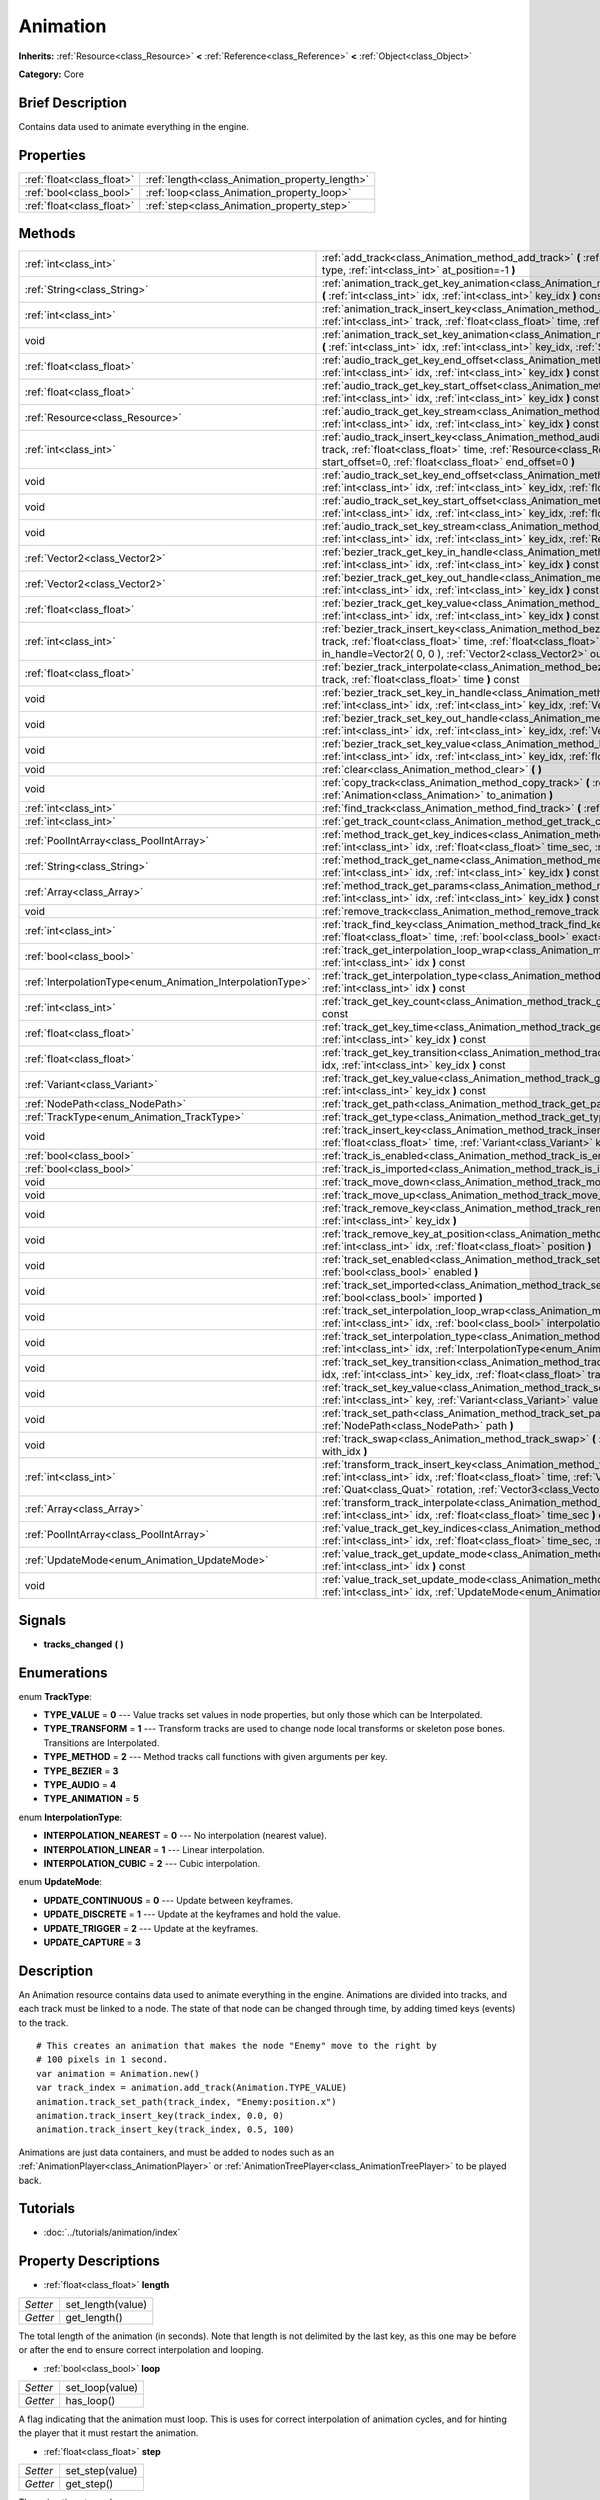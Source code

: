 .. Generated automatically by doc/tools/makerst.py in Godot's source tree.
.. DO NOT EDIT THIS FILE, but the Animation.xml source instead.
.. The source is found in doc/classes or modules/<name>/doc_classes.

.. _class_Animation:

Animation
=========

**Inherits:** :ref:`Resource<class_Resource>` **<** :ref:`Reference<class_Reference>` **<** :ref:`Object<class_Object>`

**Category:** Core

Brief Description
-----------------

Contains data used to animate everything in the engine.

Properties
----------

+---------------------------+------------------------------------------------+
| :ref:`float<class_float>` | :ref:`length<class_Animation_property_length>` |
+---------------------------+------------------------------------------------+
| :ref:`bool<class_bool>`   | :ref:`loop<class_Animation_property_loop>`     |
+---------------------------+------------------------------------------------+
| :ref:`float<class_float>` | :ref:`step<class_Animation_property_step>`     |
+---------------------------+------------------------------------------------+

Methods
-------

+------------------------------------------------------------+------------------------------------------------------------------------------------------------------------------------------------------------------------------------------------------------------------------------------------------------------------------------------------------------------------+
| :ref:`int<class_int>`                                      | :ref:`add_track<class_Animation_method_add_track>` **(** :ref:`TrackType<enum_Animation_TrackType>` type, :ref:`int<class_int>` at_position=-1 **)**                                                                                                                                                       |
+------------------------------------------------------------+------------------------------------------------------------------------------------------------------------------------------------------------------------------------------------------------------------------------------------------------------------------------------------------------------------+
| :ref:`String<class_String>`                                | :ref:`animation_track_get_key_animation<class_Animation_method_animation_track_get_key_animation>` **(** :ref:`int<class_int>` idx, :ref:`int<class_int>` key_idx **)** const                                                                                                                              |
+------------------------------------------------------------+------------------------------------------------------------------------------------------------------------------------------------------------------------------------------------------------------------------------------------------------------------------------------------------------------------+
| :ref:`int<class_int>`                                      | :ref:`animation_track_insert_key<class_Animation_method_animation_track_insert_key>` **(** :ref:`int<class_int>` track, :ref:`float<class_float>` time, :ref:`String<class_String>` animation **)**                                                                                                        |
+------------------------------------------------------------+------------------------------------------------------------------------------------------------------------------------------------------------------------------------------------------------------------------------------------------------------------------------------------------------------------+
| void                                                       | :ref:`animation_track_set_key_animation<class_Animation_method_animation_track_set_key_animation>` **(** :ref:`int<class_int>` idx, :ref:`int<class_int>` key_idx, :ref:`String<class_String>` animation **)**                                                                                             |
+------------------------------------------------------------+------------------------------------------------------------------------------------------------------------------------------------------------------------------------------------------------------------------------------------------------------------------------------------------------------------+
| :ref:`float<class_float>`                                  | :ref:`audio_track_get_key_end_offset<class_Animation_method_audio_track_get_key_end_offset>` **(** :ref:`int<class_int>` idx, :ref:`int<class_int>` key_idx **)** const                                                                                                                                    |
+------------------------------------------------------------+------------------------------------------------------------------------------------------------------------------------------------------------------------------------------------------------------------------------------------------------------------------------------------------------------------+
| :ref:`float<class_float>`                                  | :ref:`audio_track_get_key_start_offset<class_Animation_method_audio_track_get_key_start_offset>` **(** :ref:`int<class_int>` idx, :ref:`int<class_int>` key_idx **)** const                                                                                                                                |
+------------------------------------------------------------+------------------------------------------------------------------------------------------------------------------------------------------------------------------------------------------------------------------------------------------------------------------------------------------------------------+
| :ref:`Resource<class_Resource>`                            | :ref:`audio_track_get_key_stream<class_Animation_method_audio_track_get_key_stream>` **(** :ref:`int<class_int>` idx, :ref:`int<class_int>` key_idx **)** const                                                                                                                                            |
+------------------------------------------------------------+------------------------------------------------------------------------------------------------------------------------------------------------------------------------------------------------------------------------------------------------------------------------------------------------------------+
| :ref:`int<class_int>`                                      | :ref:`audio_track_insert_key<class_Animation_method_audio_track_insert_key>` **(** :ref:`int<class_int>` track, :ref:`float<class_float>` time, :ref:`Resource<class_Resource>` stream, :ref:`float<class_float>` start_offset=0, :ref:`float<class_float>` end_offset=0 **)**                             |
+------------------------------------------------------------+------------------------------------------------------------------------------------------------------------------------------------------------------------------------------------------------------------------------------------------------------------------------------------------------------------+
| void                                                       | :ref:`audio_track_set_key_end_offset<class_Animation_method_audio_track_set_key_end_offset>` **(** :ref:`int<class_int>` idx, :ref:`int<class_int>` key_idx, :ref:`float<class_float>` offset **)**                                                                                                        |
+------------------------------------------------------------+------------------------------------------------------------------------------------------------------------------------------------------------------------------------------------------------------------------------------------------------------------------------------------------------------------+
| void                                                       | :ref:`audio_track_set_key_start_offset<class_Animation_method_audio_track_set_key_start_offset>` **(** :ref:`int<class_int>` idx, :ref:`int<class_int>` key_idx, :ref:`float<class_float>` offset **)**                                                                                                    |
+------------------------------------------------------------+------------------------------------------------------------------------------------------------------------------------------------------------------------------------------------------------------------------------------------------------------------------------------------------------------------+
| void                                                       | :ref:`audio_track_set_key_stream<class_Animation_method_audio_track_set_key_stream>` **(** :ref:`int<class_int>` idx, :ref:`int<class_int>` key_idx, :ref:`Resource<class_Resource>` stream **)**                                                                                                          |
+------------------------------------------------------------+------------------------------------------------------------------------------------------------------------------------------------------------------------------------------------------------------------------------------------------------------------------------------------------------------------+
| :ref:`Vector2<class_Vector2>`                              | :ref:`bezier_track_get_key_in_handle<class_Animation_method_bezier_track_get_key_in_handle>` **(** :ref:`int<class_int>` idx, :ref:`int<class_int>` key_idx **)** const                                                                                                                                    |
+------------------------------------------------------------+------------------------------------------------------------------------------------------------------------------------------------------------------------------------------------------------------------------------------------------------------------------------------------------------------------+
| :ref:`Vector2<class_Vector2>`                              | :ref:`bezier_track_get_key_out_handle<class_Animation_method_bezier_track_get_key_out_handle>` **(** :ref:`int<class_int>` idx, :ref:`int<class_int>` key_idx **)** const                                                                                                                                  |
+------------------------------------------------------------+------------------------------------------------------------------------------------------------------------------------------------------------------------------------------------------------------------------------------------------------------------------------------------------------------------+
| :ref:`float<class_float>`                                  | :ref:`bezier_track_get_key_value<class_Animation_method_bezier_track_get_key_value>` **(** :ref:`int<class_int>` idx, :ref:`int<class_int>` key_idx **)** const                                                                                                                                            |
+------------------------------------------------------------+------------------------------------------------------------------------------------------------------------------------------------------------------------------------------------------------------------------------------------------------------------------------------------------------------------+
| :ref:`int<class_int>`                                      | :ref:`bezier_track_insert_key<class_Animation_method_bezier_track_insert_key>` **(** :ref:`int<class_int>` track, :ref:`float<class_float>` time, :ref:`float<class_float>` value, :ref:`Vector2<class_Vector2>` in_handle=Vector2( 0, 0 ), :ref:`Vector2<class_Vector2>` out_handle=Vector2( 0, 0 ) **)** |
+------------------------------------------------------------+------------------------------------------------------------------------------------------------------------------------------------------------------------------------------------------------------------------------------------------------------------------------------------------------------------+
| :ref:`float<class_float>`                                  | :ref:`bezier_track_interpolate<class_Animation_method_bezier_track_interpolate>` **(** :ref:`int<class_int>` track, :ref:`float<class_float>` time **)** const                                                                                                                                             |
+------------------------------------------------------------+------------------------------------------------------------------------------------------------------------------------------------------------------------------------------------------------------------------------------------------------------------------------------------------------------------+
| void                                                       | :ref:`bezier_track_set_key_in_handle<class_Animation_method_bezier_track_set_key_in_handle>` **(** :ref:`int<class_int>` idx, :ref:`int<class_int>` key_idx, :ref:`Vector2<class_Vector2>` in_handle **)**                                                                                                 |
+------------------------------------------------------------+------------------------------------------------------------------------------------------------------------------------------------------------------------------------------------------------------------------------------------------------------------------------------------------------------------+
| void                                                       | :ref:`bezier_track_set_key_out_handle<class_Animation_method_bezier_track_set_key_out_handle>` **(** :ref:`int<class_int>` idx, :ref:`int<class_int>` key_idx, :ref:`Vector2<class_Vector2>` out_handle **)**                                                                                              |
+------------------------------------------------------------+------------------------------------------------------------------------------------------------------------------------------------------------------------------------------------------------------------------------------------------------------------------------------------------------------------+
| void                                                       | :ref:`bezier_track_set_key_value<class_Animation_method_bezier_track_set_key_value>` **(** :ref:`int<class_int>` idx, :ref:`int<class_int>` key_idx, :ref:`float<class_float>` value **)**                                                                                                                 |
+------------------------------------------------------------+------------------------------------------------------------------------------------------------------------------------------------------------------------------------------------------------------------------------------------------------------------------------------------------------------------+
| void                                                       | :ref:`clear<class_Animation_method_clear>` **(** **)**                                                                                                                                                                                                                                                     |
+------------------------------------------------------------+------------------------------------------------------------------------------------------------------------------------------------------------------------------------------------------------------------------------------------------------------------------------------------------------------------+
| void                                                       | :ref:`copy_track<class_Animation_method_copy_track>` **(** :ref:`int<class_int>` track, :ref:`Animation<class_Animation>` to_animation **)**                                                                                                                                                               |
+------------------------------------------------------------+------------------------------------------------------------------------------------------------------------------------------------------------------------------------------------------------------------------------------------------------------------------------------------------------------------+
| :ref:`int<class_int>`                                      | :ref:`find_track<class_Animation_method_find_track>` **(** :ref:`NodePath<class_NodePath>` path **)** const                                                                                                                                                                                                |
+------------------------------------------------------------+------------------------------------------------------------------------------------------------------------------------------------------------------------------------------------------------------------------------------------------------------------------------------------------------------------+
| :ref:`int<class_int>`                                      | :ref:`get_track_count<class_Animation_method_get_track_count>` **(** **)** const                                                                                                                                                                                                                           |
+------------------------------------------------------------+------------------------------------------------------------------------------------------------------------------------------------------------------------------------------------------------------------------------------------------------------------------------------------------------------------+
| :ref:`PoolIntArray<class_PoolIntArray>`                    | :ref:`method_track_get_key_indices<class_Animation_method_method_track_get_key_indices>` **(** :ref:`int<class_int>` idx, :ref:`float<class_float>` time_sec, :ref:`float<class_float>` delta **)** const                                                                                                  |
+------------------------------------------------------------+------------------------------------------------------------------------------------------------------------------------------------------------------------------------------------------------------------------------------------------------------------------------------------------------------------+
| :ref:`String<class_String>`                                | :ref:`method_track_get_name<class_Animation_method_method_track_get_name>` **(** :ref:`int<class_int>` idx, :ref:`int<class_int>` key_idx **)** const                                                                                                                                                      |
+------------------------------------------------------------+------------------------------------------------------------------------------------------------------------------------------------------------------------------------------------------------------------------------------------------------------------------------------------------------------------+
| :ref:`Array<class_Array>`                                  | :ref:`method_track_get_params<class_Animation_method_method_track_get_params>` **(** :ref:`int<class_int>` idx, :ref:`int<class_int>` key_idx **)** const                                                                                                                                                  |
+------------------------------------------------------------+------------------------------------------------------------------------------------------------------------------------------------------------------------------------------------------------------------------------------------------------------------------------------------------------------------+
| void                                                       | :ref:`remove_track<class_Animation_method_remove_track>` **(** :ref:`int<class_int>` idx **)**                                                                                                                                                                                                             |
+------------------------------------------------------------+------------------------------------------------------------------------------------------------------------------------------------------------------------------------------------------------------------------------------------------------------------------------------------------------------------+
| :ref:`int<class_int>`                                      | :ref:`track_find_key<class_Animation_method_track_find_key>` **(** :ref:`int<class_int>` idx, :ref:`float<class_float>` time, :ref:`bool<class_bool>` exact=false **)** const                                                                                                                              |
+------------------------------------------------------------+------------------------------------------------------------------------------------------------------------------------------------------------------------------------------------------------------------------------------------------------------------------------------------------------------------+
| :ref:`bool<class_bool>`                                    | :ref:`track_get_interpolation_loop_wrap<class_Animation_method_track_get_interpolation_loop_wrap>` **(** :ref:`int<class_int>` idx **)** const                                                                                                                                                             |
+------------------------------------------------------------+------------------------------------------------------------------------------------------------------------------------------------------------------------------------------------------------------------------------------------------------------------------------------------------------------------+
| :ref:`InterpolationType<enum_Animation_InterpolationType>` | :ref:`track_get_interpolation_type<class_Animation_method_track_get_interpolation_type>` **(** :ref:`int<class_int>` idx **)** const                                                                                                                                                                       |
+------------------------------------------------------------+------------------------------------------------------------------------------------------------------------------------------------------------------------------------------------------------------------------------------------------------------------------------------------------------------------+
| :ref:`int<class_int>`                                      | :ref:`track_get_key_count<class_Animation_method_track_get_key_count>` **(** :ref:`int<class_int>` idx **)** const                                                                                                                                                                                         |
+------------------------------------------------------------+------------------------------------------------------------------------------------------------------------------------------------------------------------------------------------------------------------------------------------------------------------------------------------------------------------+
| :ref:`float<class_float>`                                  | :ref:`track_get_key_time<class_Animation_method_track_get_key_time>` **(** :ref:`int<class_int>` idx, :ref:`int<class_int>` key_idx **)** const                                                                                                                                                            |
+------------------------------------------------------------+------------------------------------------------------------------------------------------------------------------------------------------------------------------------------------------------------------------------------------------------------------------------------------------------------------+
| :ref:`float<class_float>`                                  | :ref:`track_get_key_transition<class_Animation_method_track_get_key_transition>` **(** :ref:`int<class_int>` idx, :ref:`int<class_int>` key_idx **)** const                                                                                                                                                |
+------------------------------------------------------------+------------------------------------------------------------------------------------------------------------------------------------------------------------------------------------------------------------------------------------------------------------------------------------------------------------+
| :ref:`Variant<class_Variant>`                              | :ref:`track_get_key_value<class_Animation_method_track_get_key_value>` **(** :ref:`int<class_int>` idx, :ref:`int<class_int>` key_idx **)** const                                                                                                                                                          |
+------------------------------------------------------------+------------------------------------------------------------------------------------------------------------------------------------------------------------------------------------------------------------------------------------------------------------------------------------------------------------+
| :ref:`NodePath<class_NodePath>`                            | :ref:`track_get_path<class_Animation_method_track_get_path>` **(** :ref:`int<class_int>` idx **)** const                                                                                                                                                                                                   |
+------------------------------------------------------------+------------------------------------------------------------------------------------------------------------------------------------------------------------------------------------------------------------------------------------------------------------------------------------------------------------+
| :ref:`TrackType<enum_Animation_TrackType>`                 | :ref:`track_get_type<class_Animation_method_track_get_type>` **(** :ref:`int<class_int>` idx **)** const                                                                                                                                                                                                   |
+------------------------------------------------------------+------------------------------------------------------------------------------------------------------------------------------------------------------------------------------------------------------------------------------------------------------------------------------------------------------------+
| void                                                       | :ref:`track_insert_key<class_Animation_method_track_insert_key>` **(** :ref:`int<class_int>` idx, :ref:`float<class_float>` time, :ref:`Variant<class_Variant>` key, :ref:`float<class_float>` transition=1 **)**                                                                                          |
+------------------------------------------------------------+------------------------------------------------------------------------------------------------------------------------------------------------------------------------------------------------------------------------------------------------------------------------------------------------------------+
| :ref:`bool<class_bool>`                                    | :ref:`track_is_enabled<class_Animation_method_track_is_enabled>` **(** :ref:`int<class_int>` idx **)** const                                                                                                                                                                                               |
+------------------------------------------------------------+------------------------------------------------------------------------------------------------------------------------------------------------------------------------------------------------------------------------------------------------------------------------------------------------------------+
| :ref:`bool<class_bool>`                                    | :ref:`track_is_imported<class_Animation_method_track_is_imported>` **(** :ref:`int<class_int>` idx **)** const                                                                                                                                                                                             |
+------------------------------------------------------------+------------------------------------------------------------------------------------------------------------------------------------------------------------------------------------------------------------------------------------------------------------------------------------------------------------+
| void                                                       | :ref:`track_move_down<class_Animation_method_track_move_down>` **(** :ref:`int<class_int>` idx **)**                                                                                                                                                                                                       |
+------------------------------------------------------------+------------------------------------------------------------------------------------------------------------------------------------------------------------------------------------------------------------------------------------------------------------------------------------------------------------+
| void                                                       | :ref:`track_move_up<class_Animation_method_track_move_up>` **(** :ref:`int<class_int>` idx **)**                                                                                                                                                                                                           |
+------------------------------------------------------------+------------------------------------------------------------------------------------------------------------------------------------------------------------------------------------------------------------------------------------------------------------------------------------------------------------+
| void                                                       | :ref:`track_remove_key<class_Animation_method_track_remove_key>` **(** :ref:`int<class_int>` idx, :ref:`int<class_int>` key_idx **)**                                                                                                                                                                      |
+------------------------------------------------------------+------------------------------------------------------------------------------------------------------------------------------------------------------------------------------------------------------------------------------------------------------------------------------------------------------------+
| void                                                       | :ref:`track_remove_key_at_position<class_Animation_method_track_remove_key_at_position>` **(** :ref:`int<class_int>` idx, :ref:`float<class_float>` position **)**                                                                                                                                         |
+------------------------------------------------------------+------------------------------------------------------------------------------------------------------------------------------------------------------------------------------------------------------------------------------------------------------------------------------------------------------------+
| void                                                       | :ref:`track_set_enabled<class_Animation_method_track_set_enabled>` **(** :ref:`int<class_int>` idx, :ref:`bool<class_bool>` enabled **)**                                                                                                                                                                  |
+------------------------------------------------------------+------------------------------------------------------------------------------------------------------------------------------------------------------------------------------------------------------------------------------------------------------------------------------------------------------------+
| void                                                       | :ref:`track_set_imported<class_Animation_method_track_set_imported>` **(** :ref:`int<class_int>` idx, :ref:`bool<class_bool>` imported **)**                                                                                                                                                               |
+------------------------------------------------------------+------------------------------------------------------------------------------------------------------------------------------------------------------------------------------------------------------------------------------------------------------------------------------------------------------------+
| void                                                       | :ref:`track_set_interpolation_loop_wrap<class_Animation_method_track_set_interpolation_loop_wrap>` **(** :ref:`int<class_int>` idx, :ref:`bool<class_bool>` interpolation **)**                                                                                                                            |
+------------------------------------------------------------+------------------------------------------------------------------------------------------------------------------------------------------------------------------------------------------------------------------------------------------------------------------------------------------------------------+
| void                                                       | :ref:`track_set_interpolation_type<class_Animation_method_track_set_interpolation_type>` **(** :ref:`int<class_int>` idx, :ref:`InterpolationType<enum_Animation_InterpolationType>` interpolation **)**                                                                                                   |
+------------------------------------------------------------+------------------------------------------------------------------------------------------------------------------------------------------------------------------------------------------------------------------------------------------------------------------------------------------------------------+
| void                                                       | :ref:`track_set_key_transition<class_Animation_method_track_set_key_transition>` **(** :ref:`int<class_int>` idx, :ref:`int<class_int>` key_idx, :ref:`float<class_float>` transition **)**                                                                                                                |
+------------------------------------------------------------+------------------------------------------------------------------------------------------------------------------------------------------------------------------------------------------------------------------------------------------------------------------------------------------------------------+
| void                                                       | :ref:`track_set_key_value<class_Animation_method_track_set_key_value>` **(** :ref:`int<class_int>` idx, :ref:`int<class_int>` key, :ref:`Variant<class_Variant>` value **)**                                                                                                                               |
+------------------------------------------------------------+------------------------------------------------------------------------------------------------------------------------------------------------------------------------------------------------------------------------------------------------------------------------------------------------------------+
| void                                                       | :ref:`track_set_path<class_Animation_method_track_set_path>` **(** :ref:`int<class_int>` idx, :ref:`NodePath<class_NodePath>` path **)**                                                                                                                                                                   |
+------------------------------------------------------------+------------------------------------------------------------------------------------------------------------------------------------------------------------------------------------------------------------------------------------------------------------------------------------------------------------+
| void                                                       | :ref:`track_swap<class_Animation_method_track_swap>` **(** :ref:`int<class_int>` idx, :ref:`int<class_int>` with_idx **)**                                                                                                                                                                                 |
+------------------------------------------------------------+------------------------------------------------------------------------------------------------------------------------------------------------------------------------------------------------------------------------------------------------------------------------------------------------------------+
| :ref:`int<class_int>`                                      | :ref:`transform_track_insert_key<class_Animation_method_transform_track_insert_key>` **(** :ref:`int<class_int>` idx, :ref:`float<class_float>` time, :ref:`Vector3<class_Vector3>` location, :ref:`Quat<class_Quat>` rotation, :ref:`Vector3<class_Vector3>` scale **)**                                  |
+------------------------------------------------------------+------------------------------------------------------------------------------------------------------------------------------------------------------------------------------------------------------------------------------------------------------------------------------------------------------------+
| :ref:`Array<class_Array>`                                  | :ref:`transform_track_interpolate<class_Animation_method_transform_track_interpolate>` **(** :ref:`int<class_int>` idx, :ref:`float<class_float>` time_sec **)** const                                                                                                                                     |
+------------------------------------------------------------+------------------------------------------------------------------------------------------------------------------------------------------------------------------------------------------------------------------------------------------------------------------------------------------------------------+
| :ref:`PoolIntArray<class_PoolIntArray>`                    | :ref:`value_track_get_key_indices<class_Animation_method_value_track_get_key_indices>` **(** :ref:`int<class_int>` idx, :ref:`float<class_float>` time_sec, :ref:`float<class_float>` delta **)** const                                                                                                    |
+------------------------------------------------------------+------------------------------------------------------------------------------------------------------------------------------------------------------------------------------------------------------------------------------------------------------------------------------------------------------------+
| :ref:`UpdateMode<enum_Animation_UpdateMode>`               | :ref:`value_track_get_update_mode<class_Animation_method_value_track_get_update_mode>` **(** :ref:`int<class_int>` idx **)** const                                                                                                                                                                         |
+------------------------------------------------------------+------------------------------------------------------------------------------------------------------------------------------------------------------------------------------------------------------------------------------------------------------------------------------------------------------------+
| void                                                       | :ref:`value_track_set_update_mode<class_Animation_method_value_track_set_update_mode>` **(** :ref:`int<class_int>` idx, :ref:`UpdateMode<enum_Animation_UpdateMode>` mode **)**                                                                                                                            |
+------------------------------------------------------------+------------------------------------------------------------------------------------------------------------------------------------------------------------------------------------------------------------------------------------------------------------------------------------------------------------+

Signals
-------

.. _class_Animation_signal_tracks_changed:

- **tracks_changed** **(** **)**

Enumerations
------------

.. _enum_Animation_TrackType:

.. _class_Animation_constant_TYPE_VALUE:

.. _class_Animation_constant_TYPE_TRANSFORM:

.. _class_Animation_constant_TYPE_METHOD:

.. _class_Animation_constant_TYPE_BEZIER:

.. _class_Animation_constant_TYPE_AUDIO:

.. _class_Animation_constant_TYPE_ANIMATION:

enum **TrackType**:

- **TYPE_VALUE** = **0** --- Value tracks set values in node properties, but only those which can be Interpolated.

- **TYPE_TRANSFORM** = **1** --- Transform tracks are used to change node local transforms or skeleton pose bones. Transitions are Interpolated.

- **TYPE_METHOD** = **2** --- Method tracks call functions with given arguments per key.

- **TYPE_BEZIER** = **3**

- **TYPE_AUDIO** = **4**

- **TYPE_ANIMATION** = **5**

.. _enum_Animation_InterpolationType:

.. _class_Animation_constant_INTERPOLATION_NEAREST:

.. _class_Animation_constant_INTERPOLATION_LINEAR:

.. _class_Animation_constant_INTERPOLATION_CUBIC:

enum **InterpolationType**:

- **INTERPOLATION_NEAREST** = **0** --- No interpolation (nearest value).

- **INTERPOLATION_LINEAR** = **1** --- Linear interpolation.

- **INTERPOLATION_CUBIC** = **2** --- Cubic interpolation.

.. _enum_Animation_UpdateMode:

.. _class_Animation_constant_UPDATE_CONTINUOUS:

.. _class_Animation_constant_UPDATE_DISCRETE:

.. _class_Animation_constant_UPDATE_TRIGGER:

.. _class_Animation_constant_UPDATE_CAPTURE:

enum **UpdateMode**:

- **UPDATE_CONTINUOUS** = **0** --- Update between keyframes.

- **UPDATE_DISCRETE** = **1** --- Update at the keyframes and hold the value.

- **UPDATE_TRIGGER** = **2** --- Update at the keyframes.

- **UPDATE_CAPTURE** = **3**

Description
-----------

An Animation resource contains data used to animate everything in the engine. Animations are divided into tracks, and each track must be linked to a node. The state of that node can be changed through time, by adding timed keys (events) to the track.

::

    # This creates an animation that makes the node "Enemy" move to the right by
    # 100 pixels in 1 second.
    var animation = Animation.new()
    var track_index = animation.add_track(Animation.TYPE_VALUE)
    animation.track_set_path(track_index, "Enemy:position.x")
    animation.track_insert_key(track_index, 0.0, 0)
    animation.track_insert_key(track_index, 0.5, 100)

Animations are just data containers, and must be added to nodes such as an :ref:`AnimationPlayer<class_AnimationPlayer>` or :ref:`AnimationTreePlayer<class_AnimationTreePlayer>` to be played back.

Tutorials
---------

- :doc:`../tutorials/animation/index`

Property Descriptions
---------------------

.. _class_Animation_property_length:

- :ref:`float<class_float>` **length**

+----------+-------------------+
| *Setter* | set_length(value) |
+----------+-------------------+
| *Getter* | get_length()      |
+----------+-------------------+

The total length of the animation (in seconds). Note that length is not delimited by the last key, as this one may be before or after the end to ensure correct interpolation and looping.

.. _class_Animation_property_loop:

- :ref:`bool<class_bool>` **loop**

+----------+-----------------+
| *Setter* | set_loop(value) |
+----------+-----------------+
| *Getter* | has_loop()      |
+----------+-----------------+

A flag indicating that the animation must loop. This is uses for correct interpolation of animation cycles, and for hinting the player that it must restart the animation.

.. _class_Animation_property_step:

- :ref:`float<class_float>` **step**

+----------+-----------------+
| *Setter* | set_step(value) |
+----------+-----------------+
| *Getter* | get_step()      |
+----------+-----------------+

The animation step value.

Method Descriptions
-------------------

.. _class_Animation_method_add_track:

- :ref:`int<class_int>` **add_track** **(** :ref:`TrackType<enum_Animation_TrackType>` type, :ref:`int<class_int>` at_position=-1 **)**

Add a track to the Animation. The track type must be specified as any of the values in the TYPE\_\* enumeration.

.. _class_Animation_method_animation_track_get_key_animation:

- :ref:`String<class_String>` **animation_track_get_key_animation** **(** :ref:`int<class_int>` idx, :ref:`int<class_int>` key_idx **)** const

.. _class_Animation_method_animation_track_insert_key:

- :ref:`int<class_int>` **animation_track_insert_key** **(** :ref:`int<class_int>` track, :ref:`float<class_float>` time, :ref:`String<class_String>` animation **)**

.. _class_Animation_method_animation_track_set_key_animation:

- void **animation_track_set_key_animation** **(** :ref:`int<class_int>` idx, :ref:`int<class_int>` key_idx, :ref:`String<class_String>` animation **)**

.. _class_Animation_method_audio_track_get_key_end_offset:

- :ref:`float<class_float>` **audio_track_get_key_end_offset** **(** :ref:`int<class_int>` idx, :ref:`int<class_int>` key_idx **)** const

.. _class_Animation_method_audio_track_get_key_start_offset:

- :ref:`float<class_float>` **audio_track_get_key_start_offset** **(** :ref:`int<class_int>` idx, :ref:`int<class_int>` key_idx **)** const

.. _class_Animation_method_audio_track_get_key_stream:

- :ref:`Resource<class_Resource>` **audio_track_get_key_stream** **(** :ref:`int<class_int>` idx, :ref:`int<class_int>` key_idx **)** const

.. _class_Animation_method_audio_track_insert_key:

- :ref:`int<class_int>` **audio_track_insert_key** **(** :ref:`int<class_int>` track, :ref:`float<class_float>` time, :ref:`Resource<class_Resource>` stream, :ref:`float<class_float>` start_offset=0, :ref:`float<class_float>` end_offset=0 **)**

.. _class_Animation_method_audio_track_set_key_end_offset:

- void **audio_track_set_key_end_offset** **(** :ref:`int<class_int>` idx, :ref:`int<class_int>` key_idx, :ref:`float<class_float>` offset **)**

.. _class_Animation_method_audio_track_set_key_start_offset:

- void **audio_track_set_key_start_offset** **(** :ref:`int<class_int>` idx, :ref:`int<class_int>` key_idx, :ref:`float<class_float>` offset **)**

.. _class_Animation_method_audio_track_set_key_stream:

- void **audio_track_set_key_stream** **(** :ref:`int<class_int>` idx, :ref:`int<class_int>` key_idx, :ref:`Resource<class_Resource>` stream **)**

.. _class_Animation_method_bezier_track_get_key_in_handle:

- :ref:`Vector2<class_Vector2>` **bezier_track_get_key_in_handle** **(** :ref:`int<class_int>` idx, :ref:`int<class_int>` key_idx **)** const

.. _class_Animation_method_bezier_track_get_key_out_handle:

- :ref:`Vector2<class_Vector2>` **bezier_track_get_key_out_handle** **(** :ref:`int<class_int>` idx, :ref:`int<class_int>` key_idx **)** const

.. _class_Animation_method_bezier_track_get_key_value:

- :ref:`float<class_float>` **bezier_track_get_key_value** **(** :ref:`int<class_int>` idx, :ref:`int<class_int>` key_idx **)** const

.. _class_Animation_method_bezier_track_insert_key:

- :ref:`int<class_int>` **bezier_track_insert_key** **(** :ref:`int<class_int>` track, :ref:`float<class_float>` time, :ref:`float<class_float>` value, :ref:`Vector2<class_Vector2>` in_handle=Vector2( 0, 0 ), :ref:`Vector2<class_Vector2>` out_handle=Vector2( 0, 0 ) **)**

.. _class_Animation_method_bezier_track_interpolate:

- :ref:`float<class_float>` **bezier_track_interpolate** **(** :ref:`int<class_int>` track, :ref:`float<class_float>` time **)** const

.. _class_Animation_method_bezier_track_set_key_in_handle:

- void **bezier_track_set_key_in_handle** **(** :ref:`int<class_int>` idx, :ref:`int<class_int>` key_idx, :ref:`Vector2<class_Vector2>` in_handle **)**

.. _class_Animation_method_bezier_track_set_key_out_handle:

- void **bezier_track_set_key_out_handle** **(** :ref:`int<class_int>` idx, :ref:`int<class_int>` key_idx, :ref:`Vector2<class_Vector2>` out_handle **)**

.. _class_Animation_method_bezier_track_set_key_value:

- void **bezier_track_set_key_value** **(** :ref:`int<class_int>` idx, :ref:`int<class_int>` key_idx, :ref:`float<class_float>` value **)**

.. _class_Animation_method_clear:

- void **clear** **(** **)**

Clear the animation (clear all tracks and reset all).

.. _class_Animation_method_copy_track:

- void **copy_track** **(** :ref:`int<class_int>` track, :ref:`Animation<class_Animation>` to_animation **)**

Adds a new track that is a copy of the given track from ``to_animation``.

.. _class_Animation_method_find_track:

- :ref:`int<class_int>` **find_track** **(** :ref:`NodePath<class_NodePath>` path **)** const

Return the index of the specified track. If the track is not found, return -1.

.. _class_Animation_method_get_track_count:

- :ref:`int<class_int>` **get_track_count** **(** **)** const

Return the amount of tracks in the animation.

.. _class_Animation_method_method_track_get_key_indices:

- :ref:`PoolIntArray<class_PoolIntArray>` **method_track_get_key_indices** **(** :ref:`int<class_int>` idx, :ref:`float<class_float>` time_sec, :ref:`float<class_float>` delta **)** const

Return all the key indices of a method track, given a position and delta time.

.. _class_Animation_method_method_track_get_name:

- :ref:`String<class_String>` **method_track_get_name** **(** :ref:`int<class_int>` idx, :ref:`int<class_int>` key_idx **)** const

Return the method name of a method track.

.. _class_Animation_method_method_track_get_params:

- :ref:`Array<class_Array>` **method_track_get_params** **(** :ref:`int<class_int>` idx, :ref:`int<class_int>` key_idx **)** const

Return the arguments values to be called on a method track for a given key in a given track.

.. _class_Animation_method_remove_track:

- void **remove_track** **(** :ref:`int<class_int>` idx **)**

Remove a track by specifying the track index.

.. _class_Animation_method_track_find_key:

- :ref:`int<class_int>` **track_find_key** **(** :ref:`int<class_int>` idx, :ref:`float<class_float>` time, :ref:`bool<class_bool>` exact=false **)** const

Find the key index by time in a given track. Optionally, only find it if the exact time is given.

.. _class_Animation_method_track_get_interpolation_loop_wrap:

- :ref:`bool<class_bool>` **track_get_interpolation_loop_wrap** **(** :ref:`int<class_int>` idx **)** const

Returns ``true`` if the track at ``idx`` wraps the interpolation loop. Default value: ``true``.

.. _class_Animation_method_track_get_interpolation_type:

- :ref:`InterpolationType<enum_Animation_InterpolationType>` **track_get_interpolation_type** **(** :ref:`int<class_int>` idx **)** const

Return the interpolation type of a given track, from the INTERPOLATION\_\* enum.

.. _class_Animation_method_track_get_key_count:

- :ref:`int<class_int>` **track_get_key_count** **(** :ref:`int<class_int>` idx **)** const

Return the amount of keys in a given track.

.. _class_Animation_method_track_get_key_time:

- :ref:`float<class_float>` **track_get_key_time** **(** :ref:`int<class_int>` idx, :ref:`int<class_int>` key_idx **)** const

Return the time at which the key is located.

.. _class_Animation_method_track_get_key_transition:

- :ref:`float<class_float>` **track_get_key_transition** **(** :ref:`int<class_int>` idx, :ref:`int<class_int>` key_idx **)** const

Return the transition curve (easing) for a specific key (see built-in math function "ease").

.. _class_Animation_method_track_get_key_value:

- :ref:`Variant<class_Variant>` **track_get_key_value** **(** :ref:`int<class_int>` idx, :ref:`int<class_int>` key_idx **)** const

Return the value of a given key in a given track.

.. _class_Animation_method_track_get_path:

- :ref:`NodePath<class_NodePath>` **track_get_path** **(** :ref:`int<class_int>` idx **)** const

Get the path of a track. for more information on the path format, see :ref:`track_set_path<class_Animation_method_track_set_path>`

.. _class_Animation_method_track_get_type:

- :ref:`TrackType<enum_Animation_TrackType>` **track_get_type** **(** :ref:`int<class_int>` idx **)** const

Get the type of a track.

.. _class_Animation_method_track_insert_key:

- void **track_insert_key** **(** :ref:`int<class_int>` idx, :ref:`float<class_float>` time, :ref:`Variant<class_Variant>` key, :ref:`float<class_float>` transition=1 **)**

Insert a generic key in a given track.

.. _class_Animation_method_track_is_enabled:

- :ref:`bool<class_bool>` **track_is_enabled** **(** :ref:`int<class_int>` idx **)** const

Returns ``true`` if the track at index ``idx`` is enabled.

.. _class_Animation_method_track_is_imported:

- :ref:`bool<class_bool>` **track_is_imported** **(** :ref:`int<class_int>` idx **)** const

Return true if the given track is imported. Else, return false.

.. _class_Animation_method_track_move_down:

- void **track_move_down** **(** :ref:`int<class_int>` idx **)**

Move a track down.

.. _class_Animation_method_track_move_up:

- void **track_move_up** **(** :ref:`int<class_int>` idx **)**

Move a track up.

.. _class_Animation_method_track_remove_key:

- void **track_remove_key** **(** :ref:`int<class_int>` idx, :ref:`int<class_int>` key_idx **)**

Remove a key by index in a given track.

.. _class_Animation_method_track_remove_key_at_position:

- void **track_remove_key_at_position** **(** :ref:`int<class_int>` idx, :ref:`float<class_float>` position **)**

Remove a key by position (seconds) in a given track.

.. _class_Animation_method_track_set_enabled:

- void **track_set_enabled** **(** :ref:`int<class_int>` idx, :ref:`bool<class_bool>` enabled **)**

Enables/disables the given track. Tracks are enabled by default.

.. _class_Animation_method_track_set_imported:

- void **track_set_imported** **(** :ref:`int<class_int>` idx, :ref:`bool<class_bool>` imported **)**

Set the given track as imported or not.

.. _class_Animation_method_track_set_interpolation_loop_wrap:

- void **track_set_interpolation_loop_wrap** **(** :ref:`int<class_int>` idx, :ref:`bool<class_bool>` interpolation **)**

If ``true``, the track at ``idx`` wraps the interpolation loop.

.. _class_Animation_method_track_set_interpolation_type:

- void **track_set_interpolation_type** **(** :ref:`int<class_int>` idx, :ref:`InterpolationType<enum_Animation_InterpolationType>` interpolation **)**

Set the interpolation type of a given track, from the INTERPOLATION\_\* enum.

.. _class_Animation_method_track_set_key_transition:

- void **track_set_key_transition** **(** :ref:`int<class_int>` idx, :ref:`int<class_int>` key_idx, :ref:`float<class_float>` transition **)**

Set the transition curve (easing) for a specific key (see built-in math function "ease").

.. _class_Animation_method_track_set_key_value:

- void **track_set_key_value** **(** :ref:`int<class_int>` idx, :ref:`int<class_int>` key, :ref:`Variant<class_Variant>` value **)**

Set the value of an existing key.

.. _class_Animation_method_track_set_path:

- void **track_set_path** **(** :ref:`int<class_int>` idx, :ref:`NodePath<class_NodePath>` path **)**

Set the path of a track. Paths must be valid scene-tree paths to a node, and must be specified starting from the parent node of the node that will reproduce the animation. Tracks that control properties or bones must append their name after the path, separated by ":".

**Example:** "character/skeleton:ankle" or "character/mesh:transform/local".

.. _class_Animation_method_track_swap:

- void **track_swap** **(** :ref:`int<class_int>` idx, :ref:`int<class_int>` with_idx **)**

.. _class_Animation_method_transform_track_insert_key:

- :ref:`int<class_int>` **transform_track_insert_key** **(** :ref:`int<class_int>` idx, :ref:`float<class_float>` time, :ref:`Vector3<class_Vector3>` location, :ref:`Quat<class_Quat>` rotation, :ref:`Vector3<class_Vector3>` scale **)**

Insert a transform key for a transform track.

.. _class_Animation_method_transform_track_interpolate:

- :ref:`Array<class_Array>` **transform_track_interpolate** **(** :ref:`int<class_int>` idx, :ref:`float<class_float>` time_sec **)** const

Return the interpolated value of a transform track at a given time (in seconds). An array consisting of 3 elements: position (:ref:`Vector3<class_Vector3>`), rotation (:ref:`Quat<class_Quat>`) and scale (:ref:`Vector3<class_Vector3>`).

.. _class_Animation_method_value_track_get_key_indices:

- :ref:`PoolIntArray<class_PoolIntArray>` **value_track_get_key_indices** **(** :ref:`int<class_int>` idx, :ref:`float<class_float>` time_sec, :ref:`float<class_float>` delta **)** const

Return all the key indices of a value track, given a position and delta time.

.. _class_Animation_method_value_track_get_update_mode:

- :ref:`UpdateMode<enum_Animation_UpdateMode>` **value_track_get_update_mode** **(** :ref:`int<class_int>` idx **)** const

Return the update mode of a value track.

.. _class_Animation_method_value_track_set_update_mode:

- void **value_track_set_update_mode** **(** :ref:`int<class_int>` idx, :ref:`UpdateMode<enum_Animation_UpdateMode>` mode **)**

Set the update mode (UPDATE\_\*) of a value track.

